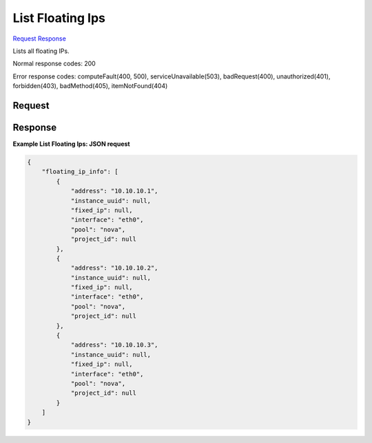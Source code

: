 
List Floating Ips
=================

`Request <GET_list_floating_ips_v2.1_tenant_id_os-floating-ips-bulk.rst#request>`__
`Response <GET_list_floating_ips_v2.1_tenant_id_os-floating-ips-bulk.rst#response>`__

.. rest_method:: GET /v2.1/{tenant_id}/os-floating-ips-bulk

Lists all floating IPs.



Normal response codes: 200

Error response codes: computeFault(400, 500), serviceUnavailable(503), badRequest(400),
unauthorized(401), forbidden(403), badMethod(405), itemNotFound(404)

Request
^^^^^^^

.. rest_parameters:: parameters.yaml

	- tenant_id: tenant_id







Response
^^^^^^^^





**Example List Floating Ips: JSON request**


.. code::

    {
        "floating_ip_info": [
            {
                "address": "10.10.10.1",
                "instance_uuid": null,
                "fixed_ip": null,
                "interface": "eth0",
                "pool": "nova",
                "project_id": null
            },
            {
                "address": "10.10.10.2",
                "instance_uuid": null,
                "fixed_ip": null,
                "interface": "eth0",
                "pool": "nova",
                "project_id": null
            },
            {
                "address": "10.10.10.3",
                "instance_uuid": null,
                "fixed_ip": null,
                "interface": "eth0",
                "pool": "nova",
                "project_id": null
            }
        ]
    }
    

